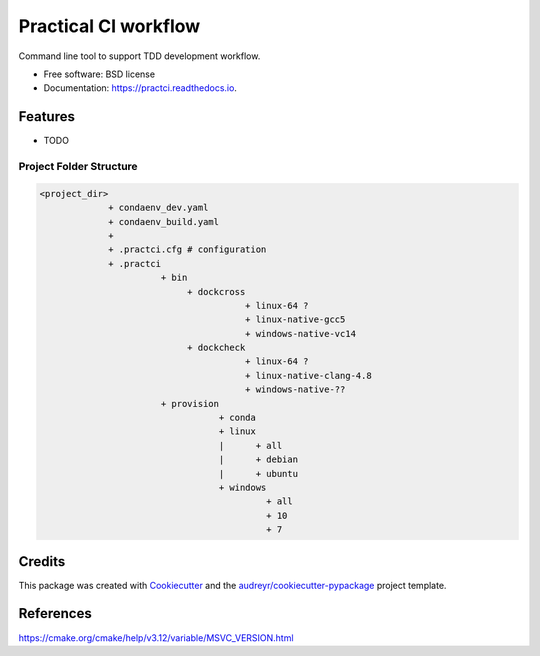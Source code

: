 =====================
Practical CI workflow
=====================


.. image:: https://img.shields.io/pypi/v/practci.svg
        :target: https://pypi.python.org/pypi/practci

.. image:: https://img.shields.io/travis/mjscosta/practci.svg
        :target: https://travis-ci.org/mjscosta/practci

.. image:: https://readthedocs.org/projects/practci/badge/?version=latest
        :target: https://practci.readthedocs.io/en/latest/?badge=latest
        :alt: Documentation Status




Command line tool to support TDD development workflow.


* Free software: BSD license
* Documentation: https://practci.readthedocs.io.


Features
--------

* TODO

Project Folder Structure
~~~~~~~~~~~~~~~~~~~~~~~~

.. code-block::

    <project_dir>
                 + condaenv_dev.yaml
                 + condaenv_build.yaml
                 +
                 + .practci.cfg # configuration
                 + .practci
                           + bin
                                + dockcross
                                           + linux-64 ?
                                           + linux-native-gcc5
                                           + windows-native-vc14
                                + dockcheck
                                           + linux-64 ?
                                           + linux-native-clang-4.8
                                           + windows-native-??
                           + provision
                                      + conda
                                      + linux
                                      |      + all
                                      |      + debian
                                      |      + ubuntu
                                      + windows
                                               + all
                                               + 10
                                               + 7



Credits
-------

This package was created with Cookiecutter_ and the `audreyr/cookiecutter-pypackage`_ project template.

.. _Cookiecutter: https://github.com/audreyr/cookiecutter
.. _`audreyr/cookiecutter-pypackage`: https://github.com/audreyr/cookiecutter-pypackage

References
----------

https://cmake.org/cmake/help/v3.12/variable/MSVC_VERSION.html
